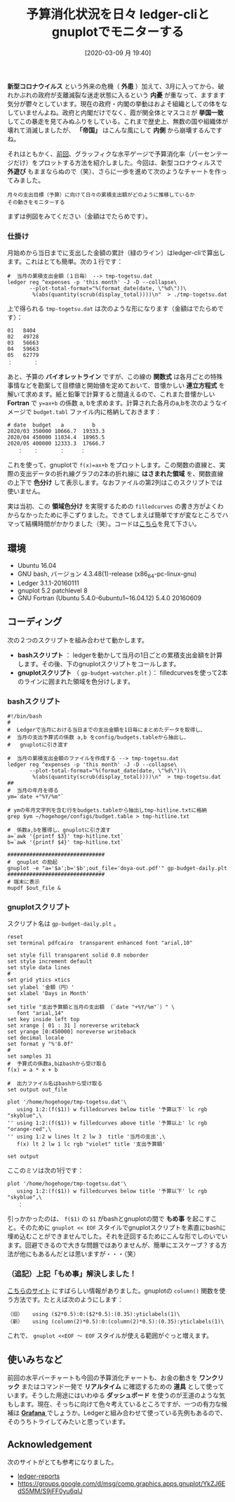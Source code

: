 #+title: 予算消化状況を日々 ledger-cliとgnuplotでモニターする
#+date: [2020-03-09 月 19:40]

#+hugo_base_dir: ~/blog-peace/bingo/
#+hugo_section: posts
#+options: toc:nil num:nil author:nil
#+link: file file+sys:../static/
#+draft: false

 *新型コロナウイルス* という外来の危機（ *外患* ）加えて、3月に入ってから、破れかぶれの政府が支離滅裂な迷走状態に入るという *内憂* が重なって、ますます気分が鬱々としています。現在の政府・内閣の挙動はおよそ組織としての体をなしていませんよね。政府と内閣だけでなく、霞が関全体とマスコミが *挙国一致* してこの暴走を見てみぬふりをしている。これまで歴史上、無数の国や組織体が壊れて消滅しましたが、 *「帝国」* はこんな風にして *内側* から崩壊するんですね。

それはともかく、[[http://org2-wp.kgt-yamy.tk/2020/02/21/post-904/][前回]]、グラッフィクな水平ゲージで予算消化率（パーセンテージだけ）をプロットする方法を紹介しました。今回は、新型コロナウィルスで *外遊び* もままならぬので（笑）、さらに一歩を進めて次のようなチャートを作ってみました。

#+begin_example
月々の支出目標（予算）に向けて日々の累積支出額がどのように推移しているか
その動きをモニターする
#+end_example

まずは例図をみてください（金額はでたらめです）。
#+caption: 予算ライン（バイオレット）と現在の支出レベル（緑）。青っぽいところは予算以下、オレンジっぽいところは予算超過。
#+name: budget-watcher
#+attr_org: :width 90%
#+attr_html: :width 90%
[[file:budget-watcher-sample.png]]

*** 仕掛け
月始めから当日までに支出した金額の累計（緑のライン）はledger-cliで算出します。これはとても簡単。次の１行です：
#+begin_src
#  当月の累積支出金額（１日毎） --> tmp-togetsu.dat
ledger reg ^expenses -p 'this month' -J -D --collapse\
       --plot-total-format="%(format_date(date, \"%d\"))\
        %(abs(quantity(scrub(display_total))))\n"  > ./tmp-togetsu.dat
#+end_src
上で得られる =tmp-togetsu.dat= は次のような形になります（金額はでたらめです）：
#+begin_src
01   8404
02   49728
03   56663
04   59663
05   62779
：　　　　：
#+end_src
あと、予算の *バイオレットライン* ですが、この線の *関数式* は各月ごとの特殊事情などを勘案して目標値と開始値を定めておいて、昔懐かしい *連立方程式* を解いて求めます。紙と鉛筆で計算すると間違えるので、これまた昔懐かしい *Fortran* で =y=ax+b= の係数 a, bを求めます。計算された各月のa,bを次のようなイメージで =budget.tabl= ファイル内に格納しておきます：
#+begin_src
# date  budget   a         b
2020/03	350000 10666.7  19333.3
2020/04	450000 11034.4  18965.5
2020/05 400000 12333.3  17666.7
　　：　　：　　　　：　　　：
#+end_src
これを使って、gnuplotで =f(x)=ax+b= をプロットします。この関数の直線と、実際の支出データの折れ線グラフの2本の折れ線に *はさまれた領域* を、関数直線の上下で *色分け* して表示します。なおファイルの第2列はこのスクリプトでは使いません。

実は当初、この *領域色分け* を実現するための  =filledcurves= の書き方がよくわからなかったために手こずりました。できてしまえば簡単ですが変なところでハマって結構時間がかかりました（笑）。コードは[[#script-gnu][こちら]]を見て下さい。

** 環境
- Ubuntu 16.04
- GNU bash, バージョン 4.3.48(1)-release (x86_64-pc-linux-gnu)
- Ledger 3.1.1-20160111
- gnuplot 5.2 patchlevel 8
- GNU Fortran (Ubuntu 5.4.0-6ubuntu1~16.04.12) 5.4.0 20160609

** コーディング
次の２つのスクリプトを組み合わせて動かします。
- *bashスクリプト* ： ledgerを動かして当月の1日ごとの累積支出金額を計算します。その後、下のgnuplotスクリプトをコールします。
- *gnuplotスクリプト* （ =gp-budget-watcher.plt= ）： filledcurvesを使って2本のラインに囲まれた領域を色分けします。

*** bashスクリプト
#+begin_src
#!/bin/bash
#
#  Ledgerで当月における当日までの支出金額を1日毎にまとめたデータを取得し、
#  当月の支出予算式の係数 a,b をconfig/budgets.tableから抽出し、
#   gnuplotに引き渡す

#  当月の累積支出金額のファイルを作成する --> tmp-togetsu.dat
ledger reg ^expenses -p 'this month' -J -D --collapse\
       --plot-total-format="%(format_date(date, \"%d\"))\
        %(abs(quantity(scrub(display_total))))\n"  > tmp-togetsu.dat
##
#  当月の年月を得る
ym=`date +"%Y/%m"`

# ymの年月文字列を含む行をbudgets.tableから抽出しtmp-hitline.txtに格納
grep $ym ~/hogehoge/configs/budget.table > tmp-hitline.txt

#  係数a,bを獲得し、gnuplotに引き渡す
a=`awk '{printf $3}' tmp-hitline.txt`
b=`awk '{printf $4}' tmp-hitline.txt`

###############################
#  gnuplot の励起
gnuplot -e "a='$a';b='$b';out_file='doya-out.pdf'" gp-budget-daily.plt
###############################
# 端末に表示
mupdf $out_file &
#+end_src

*** gnuplotスクリプト
:properties:
:custom_id: script-gnu
:end:

スクリプト名は =gp-budget-daily.plt= 。
#+begin_src
reset
set terminal pdfcairo  transparent enhanced font "arial,10"

set style fill transparent solid 0.8 noborder
set style increment default
set style data lines
#
set grid ytics xtics
set ylabel '金額（円）'
set xlabel 'Days in Month'
#
set title "支出予算額と当月の支出額 （`date "+%Y/%m"`）" \
   font "arial,14"
set key inside left top
set xrange [ 01 : 31 ] noreverse writeback
set yrange [0:450000] noreverse writeback
set decimal locale
set format y "%'8.0f"
#
set samples 31
#  予算式の係数a,bはbashから受け取る
f(x) = a * x + b

#  出力ファイル名はbashから受け取る
set output out_file

plot '/home/hogehoge/tmp-togetsu.dat'\
   using 1:2:(f($1)) w filledcurves below title '予算以下' lc rgb "skyblue",\
'' using 1:2:(f($1)) w filledcurves above title '予算以上' lc rgb "orange-red",\
'' using 1:2 w lines lt 2 lw 3  title '当月の支出',\
   f(x) lt 2 lw 1 lc rgb "violet" title '支出予算額'

set output
#+end_src
ここのミソは次の1行です：
#+begin_src
plot '/home/hogehoge/tmp-togetsu.dat'\
   using 1:2:(f($1)) w filledcurves below title '予算以下' lc rgb "skyblue",\
　　：
#+end_src
引っかかったのは、 =f($1)= の =$1= がbashとgnuplotの間で *もめ事* を起こすこと。そのために =gnuplot << EOF= スタイルでgnuplotスクリプトを素直にbashに埋め込むことができませんでした。それを迂回するためにこんな形でしのいでいます。回避できるので大きな問題ではありませんが、簡単にエスケープ？する方法が他にもあるんだとは思いますが・・・（笑）

*** （追記）上記「もめ事」解決しました！
[[https://groups.google.com/forum/m/#!topic/comp.graphics.apps.gnuplot/JCNS96hGaIg][こちらのサイト]] にすばらしい情報がありました。gnuplotの =column()= 関数を使う方法です。たとえば次のようにします：
#+begin_src
（旧）   using ($2*0.5):0:($2*0.5):(0.35):yticlabels(1)\
（新）   using (column(2)*0.5):0:(column(2)*0.5):(0.35):yticlabels(1)\
#+end_src
これで、 =gnuplot <<EOF 〜 EOF= スタイルが使える範囲がぐっと増えます。

** 使いみちなど
前回の水平バーチャートも今回の予算消化チャートも、お金の動きを *ワンクリック* またはコマンド一発で *リアルタイム* に確認するための *道具* として使っています。そうした用途にはいわゆる *ダッシュボード* を使うのが王道のような気もします。現在、そっちに向けて色々考えているところですが、一つの有力な候補は [[https://grafana.com/][ *Grafana* ]]でしょうか。Ledgerと組み合わせて使っている先例もあるので、そのうちトライしてみたいと思っています。

** Acknowledgement
次のサイトがとても参考になりました。
- [[https://github.com/cbdevnet/ledger-reports][ledger-reports]]
- [[https://groups.google.com/d/msg/comp.graphics.apps.gnuplot/YkZJ6EdS5MM/S9jFF0yu6qIJ]]

# Local Variables:
# eval: (org-hugo-auto-export-mode)
# End:
